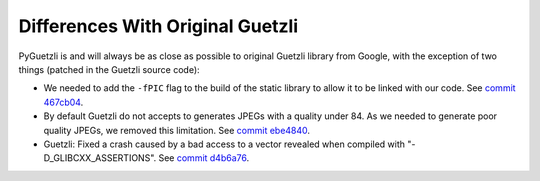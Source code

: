 Differences With Original Guetzli
=================================

PyGuetzli is and will always be as close as possible to original Guetzli
library from Google, with the exception of two things (patched in the Guetzli
source code):

* We needed to add the ``-fPIC`` flag to the build of the static library to
  allow it to be linked with our code. See `commit 467cb04`_.

* By default Guetzli do not accepts to generates JPEGs with a quality under 84.
  As we needed to generate poor quality JPEGs, we removed this limitation. See
  `commit ebe4840`_.

* Guetzli: Fixed a crash caused by a bad access to a vector revealed when
  compiled with "-D_GLIBCXX_ASSERTIONS". See `commit d4b6a76`_.

.. _commit 467cb04: https://github.com/wanadev/guetzli/commit/467cb0495caa33b09c79eb1579aeeced60464351
.. _commit ebe4840: https://github.com/wanadev/guetzli/commit/ebe48409fd698e8f4d6996bca2a4b2ce8fc91e6b
.. _commit d4b6a76: https://github.com/wanadev/guetzli/commit/d4b6a76cf17de6c251c8b0343452aac179cfadb9
